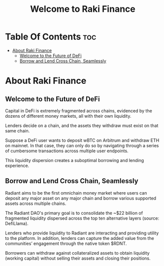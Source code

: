 #+TITLE: Welcome to Raki Finance

* Table Of Contents :toc:
- [[#about-raki-finance][About Raki Finance]]
  - [[#welcome-to-the-future-of-defi][Welcome to the Future of DeFi]]
  - [[#borrow-and-lend-cross-chain-seamlessly][Borrow and Lend Cross Chain, Seamlessly]]

* About Raki Finance
** Welcome to the Future of DeFi

Capital in DeFi is extremely fragmented across chains, evidenced by the dozens of different money markets, all with their own liquidity.

Lenders decide on a chain, and the assets they withdraw must exist on that same chain.

Suppose a DeFi user wants to deposit wBTC on Arbitrum and withdraw ETH on mainnet. In that case, they can only do so by navigating through a series of cumbersome transactions across multiple user endpoints.

This liquidity dispersion creates a suboptimal borrowing and lending experience.

** Borrow and Lend Cross Chain, Seamlessly

Radiant aims to be the first omnichain money market where users can deposit any major asset on any major chain and borrow various supported assets across multiple chains.

The Radiant DAO's primary goal is to consolidate the ~$22 billion of fragmented liquidity dispersed across the top ten alternative layers (source: DefiLlama).

Lenders who provide liquidity to Radiant are interacting and providing utility to the platform. In addition, lenders can capture the added value from the communities’ engagement through the native token $RDNT.

Borrowers can withdraw against collateralized assets to obtain liquidity (working capital) without selling their assets and closing their positions.
